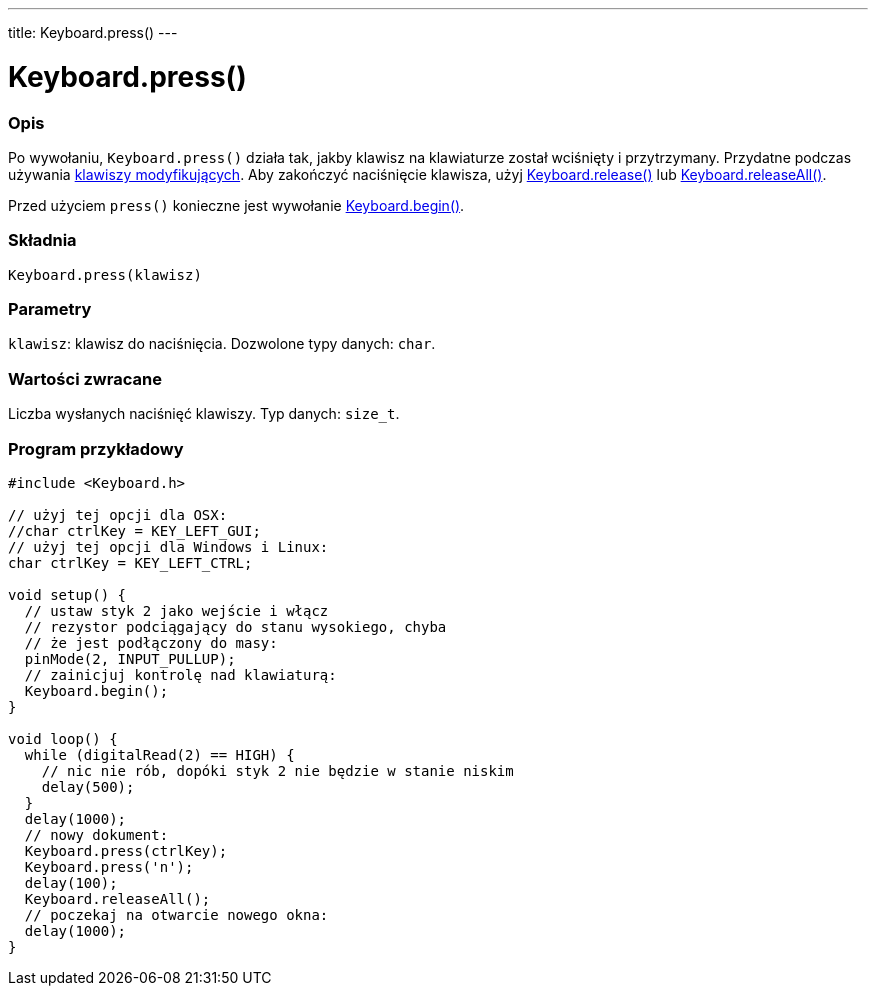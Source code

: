 ---
title: Keyboard.press()
---




= Keyboard.press()


// POCZĄTEK SEKCJI OPISOWEJ
[#overview]
--

[float]
=== Opis
Po wywołaniu, `Keyboard.press()` działa tak, jakby klawisz na klawiaturze został wciśnięty i przytrzymany. Przydatne podczas używania link:../keyboardmodifiers[klawiszy modyfikujących]. Aby zakończyć naciśnięcie klawisza, użyj link:../keyboardrelease[Keyboard.release()] lub link:../keyboardreleaseall[Keyboard.releaseAll()].

Przed użyciem `press()` konieczne jest wywołanie link:../keyboardbegin[Keyboard.begin()].
[%hardbreaks]


[float]
=== Składnia
`Keyboard.press(klawisz)`


[float]
=== Parametry
`klawisz`: klawisz do naciśnięcia. Dozwolone typy danych: `char`.


[float]
=== Wartości zwracane
Liczba wysłanych naciśnięć klawiszy. Typ danych: `size_t`.

--
// KONIEC SEKCJI OPISOWEJ




// POCZĄTEK SEKCJI JAK UŻYWAĆ
[#howtouse]
--

[float]
=== Program przykładowy
// Poniżej dodaj przykładowy program i opisz jego działanie   ►►►►► TA SEKCJA JEST OBOWIĄZKOWA ◄◄◄◄◄


[source,arduino]
----
#include <Keyboard.h>

// użyj tej opcji dla OSX:
//char ctrlKey = KEY_LEFT_GUI;
// użyj tej opcji dla Windows i Linux:
char ctrlKey = KEY_LEFT_CTRL;

void setup() {
  // ustaw styk 2 jako wejście i włącz
  // rezystor podciągający do stanu wysokiego, chyba
  // że jest podłączony do masy:
  pinMode(2, INPUT_PULLUP);
  // zainicjuj kontrolę nad klawiaturą:
  Keyboard.begin();
}

void loop() {
  while (digitalRead(2) == HIGH) {
    // nic nie rób, dopóki styk 2 nie będzie w stanie niskim
    delay(500);
  }
  delay(1000);
  // nowy dokument:
  Keyboard.press(ctrlKey);
  Keyboard.press('n');
  delay(100);
  Keyboard.releaseAll();
  // poczekaj na otwarcie nowego okna:
  delay(1000);
}
----

--
// KONIEC SEKCJI JAK UŻYWAĆ
